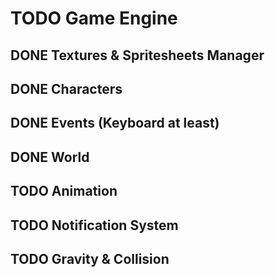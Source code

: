 * TODO Game Engine
** DONE Textures & Spritesheets Manager
** DONE Characters
** DONE Events (Keyboard at least)
** DONE World
** TODO Animation
** TODO Notification System
** TODO Gravity & Collision
